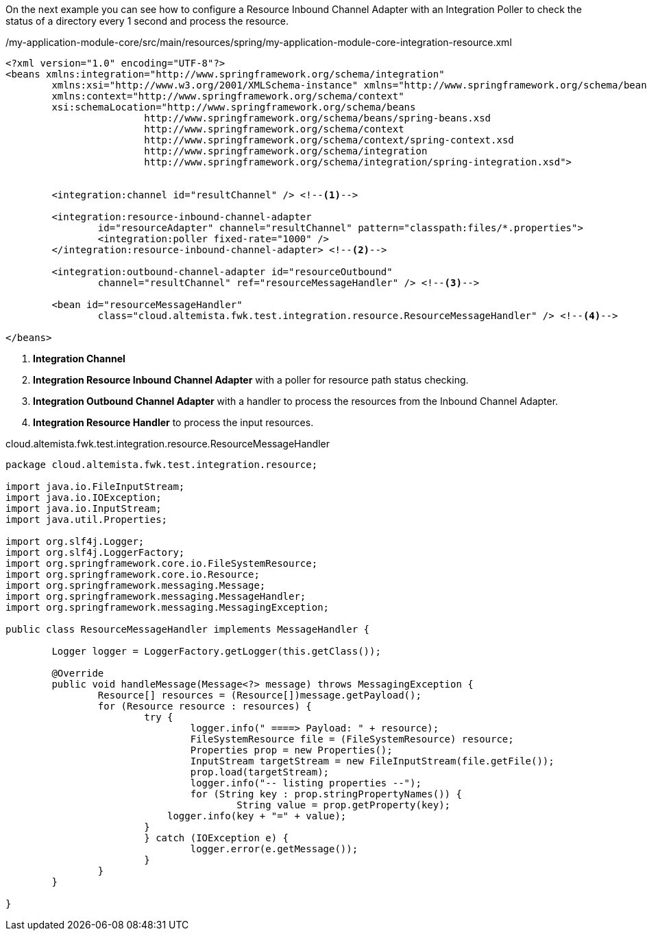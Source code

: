 
:fragment:

On the next example you can see how to configure a Resource Inbound Channel Adapter with an Integration Poller to check the status of a directory every 1 second and process the resource.

[source,xml,options="nowrap"]
./my-application-module-core/src/main/resources/spring/my-application-module-core-integration-resource.xml
----
<?xml version="1.0" encoding="UTF-8"?>
<beans xmlns:integration="http://www.springframework.org/schema/integration"
	xmlns:xsi="http://www.w3.org/2001/XMLSchema-instance" xmlns="http://www.springframework.org/schema/beans"
	xmlns:context="http://www.springframework.org/schema/context"
	xsi:schemaLocation="http://www.springframework.org/schema/beans
			http://www.springframework.org/schema/beans/spring-beans.xsd
			http://www.springframework.org/schema/context
			http://www.springframework.org/schema/context/spring-context.xsd
			http://www.springframework.org/schema/integration
			http://www.springframework.org/schema/integration/spring-integration.xsd">


	<integration:channel id="resultChannel" /> <!--1-->

	<integration:resource-inbound-channel-adapter
		id="resourceAdapter" channel="resultChannel" pattern="classpath:files/*.properties">
		<integration:poller fixed-rate="1000" />
	</integration:resource-inbound-channel-adapter> <!--2-->

	<integration:outbound-channel-adapter id="resourceOutbound"
		channel="resultChannel" ref="resourceMessageHandler" /> <!--3-->

	<bean id="resourceMessageHandler"
		class="cloud.altemista.fwk.test.integration.resource.ResourceMessageHandler" /> <!--4-->

</beans>

----
<1> *Integration Channel* 
<2> *Integration Resource Inbound Channel Adapter* with a poller for resource path status checking.
<3> *Integration Outbound Channel Adapter* with a handler to process the resources from the Inbound Channel Adapter.
<4> *Integration Resource Handler* to process the input resources. 

//
[source,java,options="nowrap"]
.cloud.altemista.fwk.test.integration.resource.ResourceMessageHandler
----
package cloud.altemista.fwk.test.integration.resource;

import java.io.FileInputStream;
import java.io.IOException;
import java.io.InputStream;
import java.util.Properties;

import org.slf4j.Logger;
import org.slf4j.LoggerFactory;
import org.springframework.core.io.FileSystemResource;
import org.springframework.core.io.Resource;
import org.springframework.messaging.Message;
import org.springframework.messaging.MessageHandler;
import org.springframework.messaging.MessagingException;

public class ResourceMessageHandler implements MessageHandler {
	
	Logger logger = LoggerFactory.getLogger(this.getClass());

	@Override
	public void handleMessage(Message<?> message) throws MessagingException {
		Resource[] resources = (Resource[])message.getPayload();
		for (Resource resource : resources) {
			try {
				logger.info(" ====> Payload: " + resource);
				FileSystemResource file = (FileSystemResource) resource;
				Properties prop = new Properties();
				InputStream targetStream = new FileInputStream(file.getFile());
				prop.load(targetStream);
				logger.info("-- listing properties --");
				for (String key : prop.stringPropertyNames()) {
					String value = prop.getProperty(key);
		            logger.info(key + "=" + value);
		        }
			} catch (IOException e) {
				logger.error(e.getMessage());
			}
		}
	}

}
----